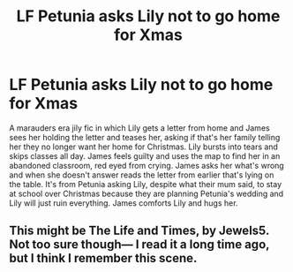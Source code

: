 #+TITLE: LF Petunia asks Lily not to go home for Xmas

* LF Petunia asks Lily not to go home for Xmas
:PROPERTIES:
:Author: buffygreys
:Score: 30
:DateUnix: 1608815733.0
:DateShort: 2020-Dec-24
:FlairText: What's That Fic?
:END:
A marauders era jily fic in which Lily gets a letter from home and James sees her holding the letter and teases her, asking if that's her family telling her they no longer want her home for Christmas. Lily bursts into tears and skips classes all day. James feels guilty and uses the map to find her in an abandoned classroom, red eyed from crying. James asks her what's wrong and when she doesn't answer reads the letter from earlier that's lying on the table. It's from Petunia asking Lily, despite what their mum said, to stay at school over Christmas because they are planning Petunia's wedding and Lily will just ruin everything. James comforts Lily and hugs her.


** This might be The Life and Times, by Jewels5. Not too sure though--- I read it a long time ago, but I think I remember this scene.
:PROPERTIES:
:Author: KenDollPubes
:Score: 2
:DateUnix: 1615002545.0
:DateShort: 2021-Mar-06
:END:
